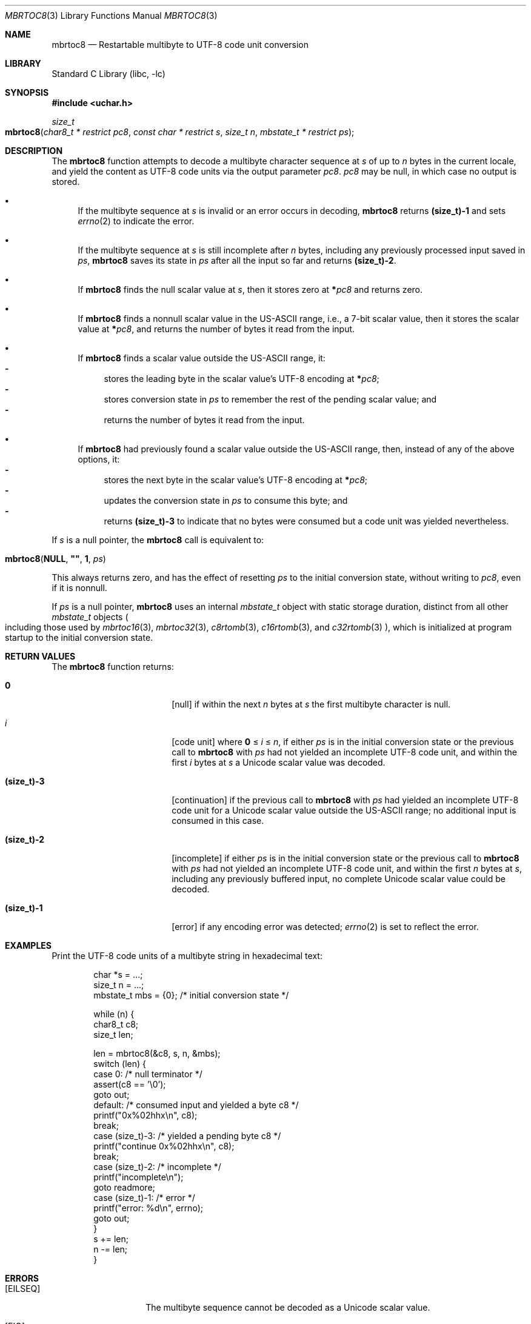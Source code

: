 .\"	$NetBSD: mbrtoc8.3,v 1.2 2024/08/16 18:35:19 uwe Exp $
.\"
.\" Copyright (c) 2024 The NetBSD Foundation, Inc.
.\" All rights reserved.
.\"
.\" Redistribution and use in source and binary forms, with or without
.\" modification, are permitted provided that the following conditions
.\" are met:
.\" 1. Redistributions of source code must retain the above copyright
.\"    notice, this list of conditions and the following disclaimer.
.\" 2. Redistributions in binary form must reproduce the above copyright
.\"    notice, this list of conditions and the following disclaimer in the
.\"    documentation and/or other materials provided with the distribution.
.\"
.\" THIS SOFTWARE IS PROVIDED BY THE NETBSD FOUNDATION, INC. AND CONTRIBUTORS
.\" ``AS IS'' AND ANY EXPRESS OR IMPLIED WARRANTIES, INCLUDING, BUT NOT LIMITED
.\" TO, THE IMPLIED WARRANTIES OF MERCHANTABILITY AND FITNESS FOR A PARTICULAR
.\" PURPOSE ARE DISCLAIMED.  IN NO EVENT SHALL THE FOUNDATION OR CONTRIBUTORS
.\" BE LIABLE FOR ANY DIRECT, INDIRECT, INCIDENTAL, SPECIAL, EXEMPLARY, OR
.\" CONSEQUENTIAL DAMAGES (INCLUDING, BUT NOT LIMITED TO, PROCUREMENT OF
.\" SUBSTITUTE GOODS OR SERVICES; LOSS OF USE, DATA, OR PROFITS; OR BUSINESS
.\" INTERRUPTION) HOWEVER CAUSED AND ON ANY THEORY OF LIABILITY, WHETHER IN
.\" CONTRACT, STRICT LIABILITY, OR TORT (INCLUDING NEGLIGENCE OR OTHERWISE)
.\" ARISING IN ANY WAY OUT OF THE USE OF THIS SOFTWARE, EVEN IF ADVISED OF THE
.\" POSSIBILITY OF SUCH DAMAGE.
.\"
.Dd August 15, 2024
.Dt MBRTOC8 3
.Os
.\"""""""""""""""""""""""""""""""""""""""""""""""""""""""""""""""""""""""""""""
.Sh NAME
.Nm mbrtoc8
.Nd Restartable multibyte to UTF-8 code unit conversion
.\"""""""""""""""""""""""""""""""""""""""""""""""""""""""""""""""""""""""""""""
.Sh LIBRARY
.Lb libc
.\"""""""""""""""""""""""""""""""""""""""""""""""""""""""""""""""""""""""""""""
.Sh SYNOPSIS
.
.In uchar.h
.
.Ft size_t
.Fo mbrtoc8
.Fa "char8_t * restrict pc8"
.Fa "const char * restrict s"
.Fa "size_t n"
.Fa "mbstate_t * restrict ps"
.Fc
.\"""""""""""""""""""""""""""""""""""""""""""""""""""""""""""""""""""""""""""""
.Sh DESCRIPTION
The
.Nm
function attempts to decode a multibyte character sequence at
.Fa s
of up to
.Fa n
bytes in the current locale, and yield the content as UTF-8 code
units via the output parameter
.Fa pc8 .
.Fa pc8
may be null, in which case no output is stored.
.Bl -bullet
.It
If the multibyte sequence at
.Fa s
is invalid or an error occurs in decoding,
.Nm
returns
.Li (size_t)-1
and sets
.Xr errno 2
to indicate the error.
.It
If the multibyte sequence at
.Fa s
is still incomplete after
.Fa n
bytes, including any previously processed input saved in
.Fa ps ,
.Nm
saves its state in
.Fa ps
after all the input so far and returns
.Li "(size_t)-2".
.It
If
.Nm
finds the null scalar value at
.Fa s ,
then it stores zero at
.Li * Ns Fa pc8
and returns zero.
.It
If
.Nm
finds a nonnull scalar value in the US-ASCII range, i.e., a 7-bit
scalar value, then it stores the scalar value at
.Li * Ns Fa pc8 ,
and returns the number of bytes it read from the input.
.It
If
.Nm
finds a scalar value outside the US-ASCII range, it:
.Bl -dash -compact
.It
stores the leading byte in the scalar value's UTF-8 encoding at
.Li * Ns Fa pc8 ;
.It
stores conversion state in
.Fa ps
to remember the rest of the pending scalar value; and
.It
returns the number of bytes it read from the input.
.El
.It
If
.Nm
had previously found a scalar value outside the US-ASCII range, then,
instead of any of the above options, it:
.Bl -dash -compact
.It
stores the next byte in the scalar value's UTF-8 encoding at
.Li * Ns Fa pc8 ;
.It
updates the conversion state in
.Fa ps
to consume this byte; and
.It
returns
.Li (size_t)-3
to indicate that no bytes were consumed but a code unit was yielded
nevertheless.
.El
.El
.Pp
If
.Fa s
is a null pointer, the
.Nm
call is equivalent to:
.Bd -ragged -offset indent
.Fo mbrtoc8
.Li NULL ,
.Li \*q\*q ,
.Li 1 ,
.Fa ps
.Fc
.Ed
.Pp
This always returns zero, and has the effect of resetting
.Fa ps
to the initial conversion state, without writing to
.Fa pc8 ,
even if it is nonnull.
.Pp
If
.Fa ps
is a null pointer,
.Nm
uses an internal
.Vt mbstate_t
object with static storage duration, distinct from all other
.Vt mbstate_t
objects
.Po
including those used by
.Xr mbrtoc16 3 ,
.Xr mbrtoc32 3 ,
.Xr c8rtomb 3 ,
.Xr c16rtomb 3 ,
and
.Xr c32rtomb 3
.Pc ,
which is initialized at program startup to the initial conversion
state.
.\"""""""""""""""""""""""""""""""""""""""""""""""""""""""""""""""""""""""""""""
.Sh RETURN VALUES
The
.Nm
function returns:
.Bl -tag -width Li
.It Li 0
.Bq null
if within the next
.Fa n
bytes at
.Fa s
the first multibyte character is null.
.It Ar i
.Bq code unit
where
.Li 0
\*(Le
.Ar i
\*(Le
.Fa n ,
if either
.Fa ps
is in the initial conversion state or the previous call to
.Nm
with
.Fa ps
had not yielded an incomplete UTF-8 code unit, and within the first
.Ar i
bytes at
.Fa s
a Unicode scalar value was decoded.
.It Li (size_t)-3
.Bq continuation
if the previous call to
.Nm
with
.Fa ps
had yielded an incomplete UTF-8 code unit for a Unicode scalar value
outside the US-ASCII range; no additional input is consumed in this
case.
.It Li (size_t)-2
.Bq incomplete
if either
.Fa ps
is in the initial conversion state or the previous call to
.Nm
with
.Fa ps
had not yielded an incomplete UTF-8 code unit, and within the first
.Fa n
bytes at
.Fa s ,
including any previously buffered input, no complete Unicode scalar
value could be decoded.
.It Li (size_t)-1
.Bq error
if any encoding error was detected;
.Xr errno 2
is set to reflect the error.
.El
.\"""""""""""""""""""""""""""""""""""""""""""""""""""""""""""""""""""""""""""""
.Sh EXAMPLES
Print the UTF-8 code units of a multibyte string in hexadecimal text:
.Bd -literal -offset indent
char *s = ...;
size_t n = ...;
mbstate_t mbs = {0};    /* initial conversion state */

while (n) {
        char8_t c8;
        size_t len;

        len = mbrtoc8(&c8, s, n, &mbs);
        switch (len) {
        case 0:         /* null terminator */
                assert(c8 == '\e0');
                goto out;
        default:        /* consumed input and yielded a byte c8 */
                printf("0x%02hhx\en", c8);
                break;
        case (size_t)-3: /* yielded a pending byte c8 */
                printf("continue 0x%02hhx\en", c8);
                break;
        case (size_t)-2: /* incomplete */
                printf("incomplete\en");
                goto readmore;
        case (size_t)-1: /* error */
                printf("error: %d\en", errno);
                goto out;
        }
        s += len;
        n -= len;
}
.Ed
.\"""""""""""""""""""""""""""""""""""""""""""""""""""""""""""""""""""""""""""""
.Sh ERRORS
.Bl -tag -width Bq
.It Bq Er EILSEQ
The multibyte sequence cannot be decoded as a Unicode scalar value.
.It Bq Er EIO
An error occurred in loading the locale's character conversions.
.El
.\"""""""""""""""""""""""""""""""""""""""""""""""""""""""""""""""""""""""""""""
.Sh SEE ALSO
.Xr c8rtomb 3 ,
.Xr c16rtomb 3 ,
.Xr c32rtomb 3 ,
.Xr mbrtoc16 3 ,
.Xr mbrtoc32 3 ,
.Xr uchar 3
.Rs
.%B The Unicode Standard
.%O Version 15.0 \(em Core Specification
.%Q The Unicode Consortium
.%D September 2022
.%U https://www.unicode.org/versions/Unicode15.0.0/UnicodeStandard-15.0.pdf
.Re
.Rs
.%A F. Yergeau
.%T UTF-8, a transformation format of ISO 10646
.%R RFC 3629
.%D November 2003
.%I Internet Engineering Task Force
.%U https://datatracker.ietf.org/doc/html/rfc3629
.Re
.\"""""""""""""""""""""""""""""""""""""""""""""""""""""""""""""""""""""""""""""
.\" .Sh STANDARDS
.\" The
.\" .Nm
.\" function conforms to
.\" .St -isoC-2023 .
.\" .\" XXX PR misc/58600: man pages lack C17, C23, C++98, C++03, C++11, C++17, C++20, C++23 citation syntax
.\"""""""""""""""""""""""""""""""""""""""""""""""""""""""""""""""""""""""""""""
.Sh HISTORY
The
.Nm
function first appeared in
.Nx 11.0 .

